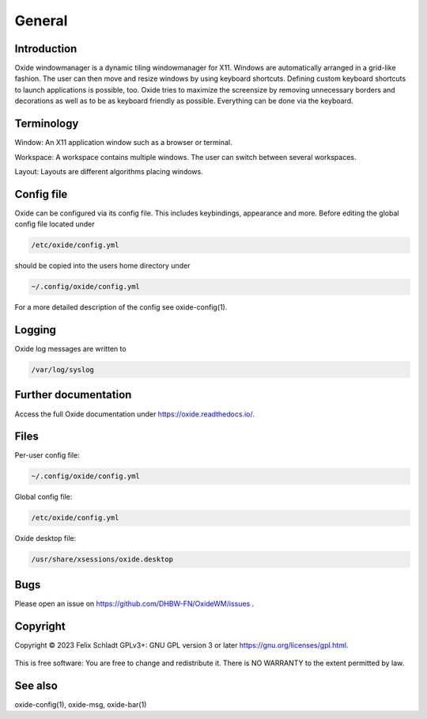.. _general:

============
General
============

Introduction
------------
Oxide windowmanager is a dynamic tiling windowmanager for X11. Windows are automatically arranged in a grid-like fashion. The user can then move and resize windows by using keyboard shortcuts. Defining custom keyboard shortcuts to launch applications is possible, too. Oxide tries to maximize the screensize by removing unnecessary borders and decorations as well as to be as keyboard friendly as possible. Everything can be done via the keyboard.

Terminology
-----------
Window: An X11 application window such as a browser or terminal.

Workspace: A workspace contains multiple windows. The user can switch between several workspaces.

Layout: Layouts are different algorithms placing windows.

Config file
-----------
Oxide can be configured via its config file. This includes keybindings, appearance and more. Before editing the global config file located under 

.. code-block:: bash

    /etc/oxide/config.yml

should be copied into the users home directory under 

.. code-block:: bash

    ~/.config/oxide/config.yml

For a more detailed description of the config see oxide-config(1).


Logging
-------
Oxide log messages are written to 

.. code-block:: bash
    
        /var/log/syslog

Further documentation
---------------------
Access the full Oxide documentation under https://oxide.readthedocs.io/.

Files
-----
Per-user config file:

.. code-block:: bash

    ~/.config/oxide/config.yml 

Global config file:

.. code-block:: bash

    /etc/oxide/config.yml

Oxide desktop file:

.. code-block:: bash

    /usr/share/xsessions/oxide.desktop

Bugs
----
Please open an issue on https://github.com/DHBW-FN/OxideWM/issues .

Copyright
---------
Copyright © 2023 Felix Schladt GPLv3+: GNU GPL version 3 or later https://gnu.org/licenses/gpl.html. 

.. figure:: ../../source/SoftwareEngineering.png
    :name: fig-beispiel-bild
    :alt:  fig-beispiel-bild
    :align: center
    :width: 20%


This is free software: You are free to change and redistribute it. There is NO WARRANTY to the extent permitted by law.

.. image:: ../../source/SoftwareEngineering.png
    :align: center
    :width: 60%

See also
--------
oxide-config(1), oxide-msg, oxide-bar(1)